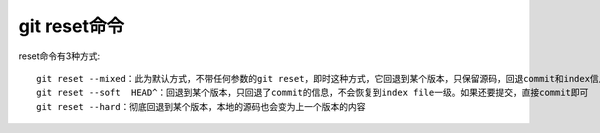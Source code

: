 git reset命令
======================

reset命令有3种方式::

  git reset --mixed：此为默认方式，不带任何参数的git reset，即时这种方式，它回退到某个版本，只保留源码，回退commit和index信息
  git reset --soft  HEAD^：回退到某个版本，只回退了commit的信息，不会恢复到index file一级。如果还要提交，直接commit即可
  git reset --hard：彻底回退到某个版本，本地的源码也会变为上一个版本的内容






